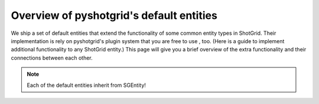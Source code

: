 Overview of pyshotgrid's default entities
========================================

We ship a set of default entities that extend the functionality of some common entity types in
ShotGrid. Their implementation is rely on pyshotgrid's plugin system that you are free to use
, too. (Here is a guide to implement additional functionality to any ShotGrid entity.) This page
will give you a brief overview of the extra functionality and their connections between each other.

.. note::

  Each of the default entities inherit from SGEntity!

.. image:: images/default_entity_overview_4k.jpg
  :width: 800px
  :align: center
